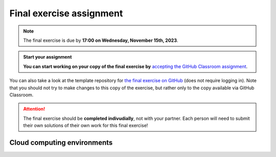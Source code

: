 Final exercise assignment
=========================

.. note::

    The final exercise is due by **17:00 on Wednesday, November 15th, 2023**.

.. admonition:: Start your assignment

    **You can start working on your copy of the final exercise by** `accepting the GitHub Classroom assignment <https://classroom.github.com/a/1e8GHWdA>`__.

You can also take a look at the template repository for `the final exercise on GitHub <https://github.com/Geo-Python-2023/Final-exercise>`__ (does not require logging in). Note that you should not try to make changes to this copy of the exercise, but rather only to the copy available via GitHub Classroom.

.. attention::

    The final exercise should be **completed indivudially**, not with your partner.
    Each person will need to submit their own solutions of their own work for this final exercise!

Cloud computing environments
-----------------------------

.. image:: https://img.shields.io/badge/launch-binder-red.svg
   :target: https://mybinder.org/v2/gh/Geo-Python-2023/Binder/main?urlpath=lab
   
.. image:: https://img.shields.io/badge/launch-CSC%20notebook-blue.svg
   :target: https://notebooks.csc.fi/
